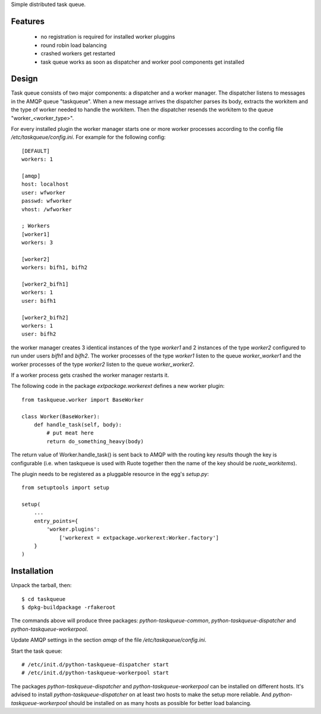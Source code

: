 Simple distributed task queue.

Features
========

 * no registration is required for installed worker pluggins
 * round robin load balancing
 * crashed workers get restarted
 * task queue works as soon as dispatcher and worker pool components
   get installed

Design
======

Task queue consists of two major components: a dispatcher and a worker
manager. The dispatcher listens to messages in the AMQP queue "taskqueue".
When a new message arrives the dispatcher parses its body, extracts
the workitem and the type of worker needed to handle the workitem.
Then the dispatcher resends the workitem to the queue "worker_<worker_type>".

For every installed plugin the worker manager starts one or more worker
processes according to the config file `/etc/taskqueue/config.ini`. For example
for the following config::

    [DEFAULT]
    workers: 1

    [amqp]
    host: localhost
    user: wfworker
    passwd: wfworker
    vhost: /wfworker

    ; Workers
    [worker1]
    workers: 3

    [worker2]
    workers: bifh1, bifh2

    [worker2_bifh1]
    workers: 1
    user: bifh1

    [worker2_bifh2]
    workers: 1
    user: bifh2

the worker manager creates 3 identical instances of the type `worker1` and
2 instances of the type `worker2` configured to run under users `bifh1` and
`bifh2`. The worker processes of the type `worker1` listen to the queue
`worker_worker1` and the worker processes of the type `worker2` listen to the
queue `worker_worker2`.

If a worker process gets crashed the worker manager restarts it.

The following code in the package `extpackage.workerext` defines a new worker
plugin::

    from taskqueue.worker import BaseWorker

    class Worker(BaseWorker):
        def handle_task(self, body):
            # put meat here
            return do_something_heavy(body)

The return value of Worker.handle_task() is sent back to AMQP with the routing
key `results` though the key is configurable (i.e. when taskqueue is used with
Ruote together then the name of the key should be `ruote_workitems`).

The plugin needs to be registered as a pluggable resource in the egg's
`setup.py`::

    from setuptools import setup

    setup(
        ...
        entry_points={
            'worker.plugins':
                ['workerext = extpackage.workerext:Worker.factory']
        }
    )

Installation
============

Unpack the tarball, then::

    $ cd taskqueue
    $ dpkg-buildpackage -rfakeroot

The commands above will produce three packages: `python-taskqueue-common`,
`python-taskqueue-dispatcher` and `python-taskqueue-workerpool`.

Update AMQP settings in the section `amqp` of the file
`/etc/taskqueue/config.ini`.

Start the task queue::

    # /etc/init.d/python-taskqueue-dispatcher start
    # /etc/init.d/python-taskqueue-workerpool start

The packages `python-taskqueue-dispatcher` and `python-taskqueue-workerpool`
can be installed on different hosts. It's advised to install
`python-taskqueue-dispatcher`  on at least two hosts to make the setup
more reliable. And `python-taskqueue-workerpool` should be installed on
as many hosts as possible for better load balancing.
